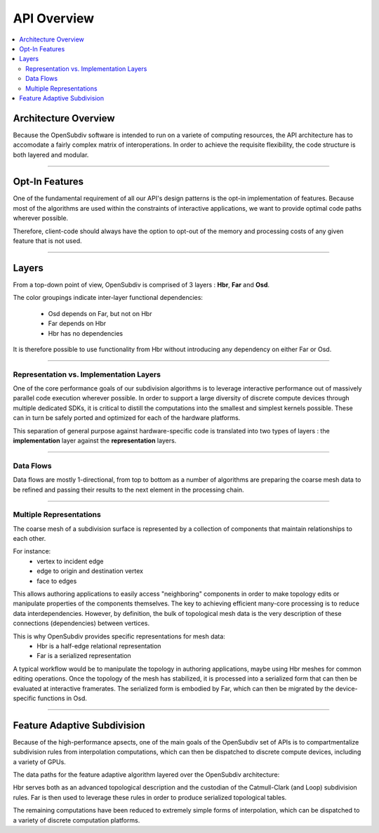 ..  
     Copyright 2013 Pixar
  
     Licensed under the Apache License, Version 2.0 (the "Apache License")
     with the following modification; you may not use this file except in
     compliance with the Apache License and the following modification to it:
     Section 6. Trademarks. is deleted and replaced with:
  
     6. Trademarks. This License does not grant permission to use the trade
        names, trademarks, service marks, or product names of the Licensor
        and its affiliates, except as required to comply with Section 4(c) of
        the License and to reproduce the content of the NOTICE file.
  
     You may obtain a copy of the Apache License at
  
         http://www.apache.org/licenses/LICENSE-2.0
  
     Unless required by applicable law or agreed to in writing, software
     distributed under the Apache License with the above modification is
     distributed on an "AS IS" BASIS, WITHOUT WARRANTIES OR CONDITIONS OF ANY
     KIND, either express or implied. See the Apache License for the specific
     language governing permissions and limitations under the Apache License.
  

API Overview
------------

.. contents::
   :local:
   :backlinks: none


Architecture Overview
=====================

Because the OpenSubdiv software is intended to run on a variete of computing
resources, the API architecture has to accomodate a fairly complex matrix of
interoperations. In order to achieve the requisite flexibility, the code structure
is both layered and modular.

----

Opt-In Features
===============

One of the fundamental requirement of all our API's design patterns is the opt-in
implementation of features. Because most of the algorithms are used within the
constraints of interactive applications, we want to provide optimal code paths
wherever possible. 

Therefore, client-code should always have the option to opt-out of the memory and
processing costs of any given feature that is not used.

----

Layers
======

From a top-down point of view, OpenSubdiv is comprised of 3 layers : **Hbr**, 
**Far** and **Osd**. 

.. image:: images/api_layers.png

The color groupings indicate inter-layer functional dependencies:

  * Osd depends on Far, but not on Hbr
  * Far depends on Hbr
  * Hbr has no dependencies

It is therefore possible to use functionality from Hbr without introducing any
dependency on either Far or Osd.

----

Representation vs. Implementation Layers
****************************************

One of the core performance goals of our subdivision algorithms is to leverage
interactive performance out of massively parallel code execution wherever 
possible. In order to support a large diversity of discrete compute devices through
multiple dedicated SDKs, it is critical to distill the computations into the
smallest and simplest kernels possible. These can in turn be safely ported and 
optimized for each of the hardware platforms. 

.. image:: images/api_representations.png

This separation of general purpose against hardware-specific code is translated into
two types of layers : the **implementation** layer against the **representation** 
layers.

----

Data Flows
**********

Data flows are mostly 1-directional, from top to bottom as a number of algorithms 
are preparing the coarse mesh data to be refined and passing their results to 
the next element in the processing chain.

.. image:: images/api_data_flow.png
   :align: center

----

Multiple Representations
************************

The coarse mesh of a subdivision surface is represented by a collection of 
components that maintain relationships to each other. 

.. image:: images/api_mesh_data.png
   :align: center

For instance:
  - vertex to incident edge
  - edge to origin and destination vertex
  - face to edges

This allows authoring applications to easily access "neighboring" components 
in order to make topology edits or manipulate properties of the components 
themselves. The key to achieving efficient many-core processing is to reduce data
interdependencies. However, by definition, the bulk of topological mesh data is 
the very description of these connections (dependencies) between vertices. 

.. image:: images/api_serialized_data.png
   :align: center

This is why OpenSubdiv provides specific representations for mesh data: 
  - Hbr is a half-edge relational representation
  - Far is a serialized representation

A typical workflow would be to manipulate the topology in authoring applications,
maybe using Hbr meshes for common editing operations. Once the topology of the mesh 
has stabilized, it is processed into a serialized form that can then be evaluated 
at interactive framerates. The serialized form is embodied by Far, which can then 
be migrated by the device-specific functions in Osd.

.. image:: images/api_workflows.png
   :align: center

----

Feature Adaptive Subdivision
============================

Because of the high-performance apsects, one of the main goals of the OpenSubdiv 
set of APIs is to compartmentalize subdivision rules from interpolation 
computations, which can then be dispatched to discrete compute devices, including
a variety of GPUs.

The data paths for the feature adaptive algorithm layered over the OpenSubdiv
architecture:

.. image:: images/osd_layers.png

Hbr serves both as an advanced topological description and the custodian of the
Catmull-Clark (and Loop) subdivision rules. Far is then used to leverage these
rules in order to produce serialized topological tables. 

The remaining computations have been reduced to extremely simple forms of 
interpolation, which can be dispatched to a variety of discrete computation 
platforms.
